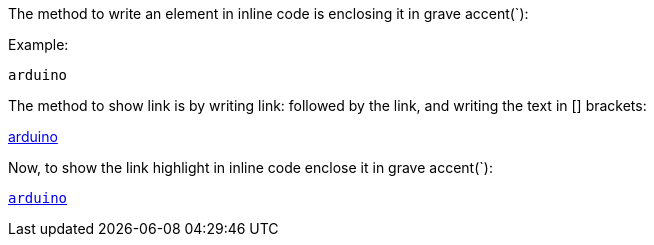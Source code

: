 The method to write an element in inline code is enclosing it in grave accent(`):

Example:

`arduino`

The method to show link is by writing link: followed by the link, and writing the text in [] brackets:

link:www.arduino.cc[arduino]

Now, to show the link highlight in inline code enclose it in grave accent(`):

`link:www.arduino.cc[arduino]`
